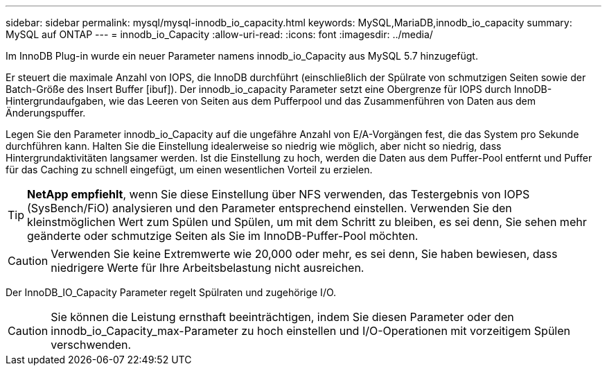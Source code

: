 ---
sidebar: sidebar 
permalink: mysql/mysql-innodb_io_capacity.html 
keywords: MySQL,MariaDB,innodb_io_capacity 
summary: MySQL auf ONTAP 
---
= innodb_io_Capacity
:allow-uri-read: 
:icons: font
:imagesdir: ../media/


[role="lead"]
Im InnoDB Plug-in wurde ein neuer Parameter namens innodb_io_Capacity aus MySQL 5.7 hinzugefügt.

Er steuert die maximale Anzahl von IOPS, die InnoDB durchführt (einschließlich der Spülrate von schmutzigen Seiten sowie der Batch-Größe des Insert Buffer [ibuf]). Der innodb_io_capacity Parameter setzt eine Obergrenze für IOPS durch InnoDB-Hintergrundaufgaben, wie das Leeren von Seiten aus dem Pufferpool und das Zusammenführen von Daten aus dem Änderungspuffer.

Legen Sie den Parameter innodb_io_Capacity auf die ungefähre Anzahl von E/A-Vorgängen fest, die das System pro Sekunde durchführen kann. Halten Sie die Einstellung idealerweise so niedrig wie möglich, aber nicht so niedrig, dass Hintergrundaktivitäten langsamer werden. Ist die Einstellung zu hoch, werden die Daten aus dem Puffer-Pool entfernt und Puffer für das Caching zu schnell eingefügt, um einen wesentlichen Vorteil zu erzielen.


TIP: *NetApp empfiehlt*, wenn Sie diese Einstellung über NFS verwenden, das Testergebnis von IOPS (SysBench/FiO) analysieren und den Parameter entsprechend einstellen. Verwenden Sie den kleinstmöglichen Wert zum Spülen und Spülen, um mit dem Schritt zu bleiben, es sei denn, Sie sehen mehr geänderte oder schmutzige Seiten als Sie im InnoDB-Puffer-Pool möchten.


CAUTION: Verwenden Sie keine Extremwerte wie 20,000 oder mehr, es sei denn, Sie haben bewiesen, dass niedrigere Werte für Ihre Arbeitsbelastung nicht ausreichen.

Der InnoDB_IO_Capacity Parameter regelt Spülraten und zugehörige I/O.


CAUTION: Sie können die Leistung ernsthaft beeinträchtigen, indem Sie diesen Parameter oder den innodb_io_Capacity_max-Parameter zu hoch einstellen und I/O-Operationen mit vorzeitigem Spülen verschwenden.
